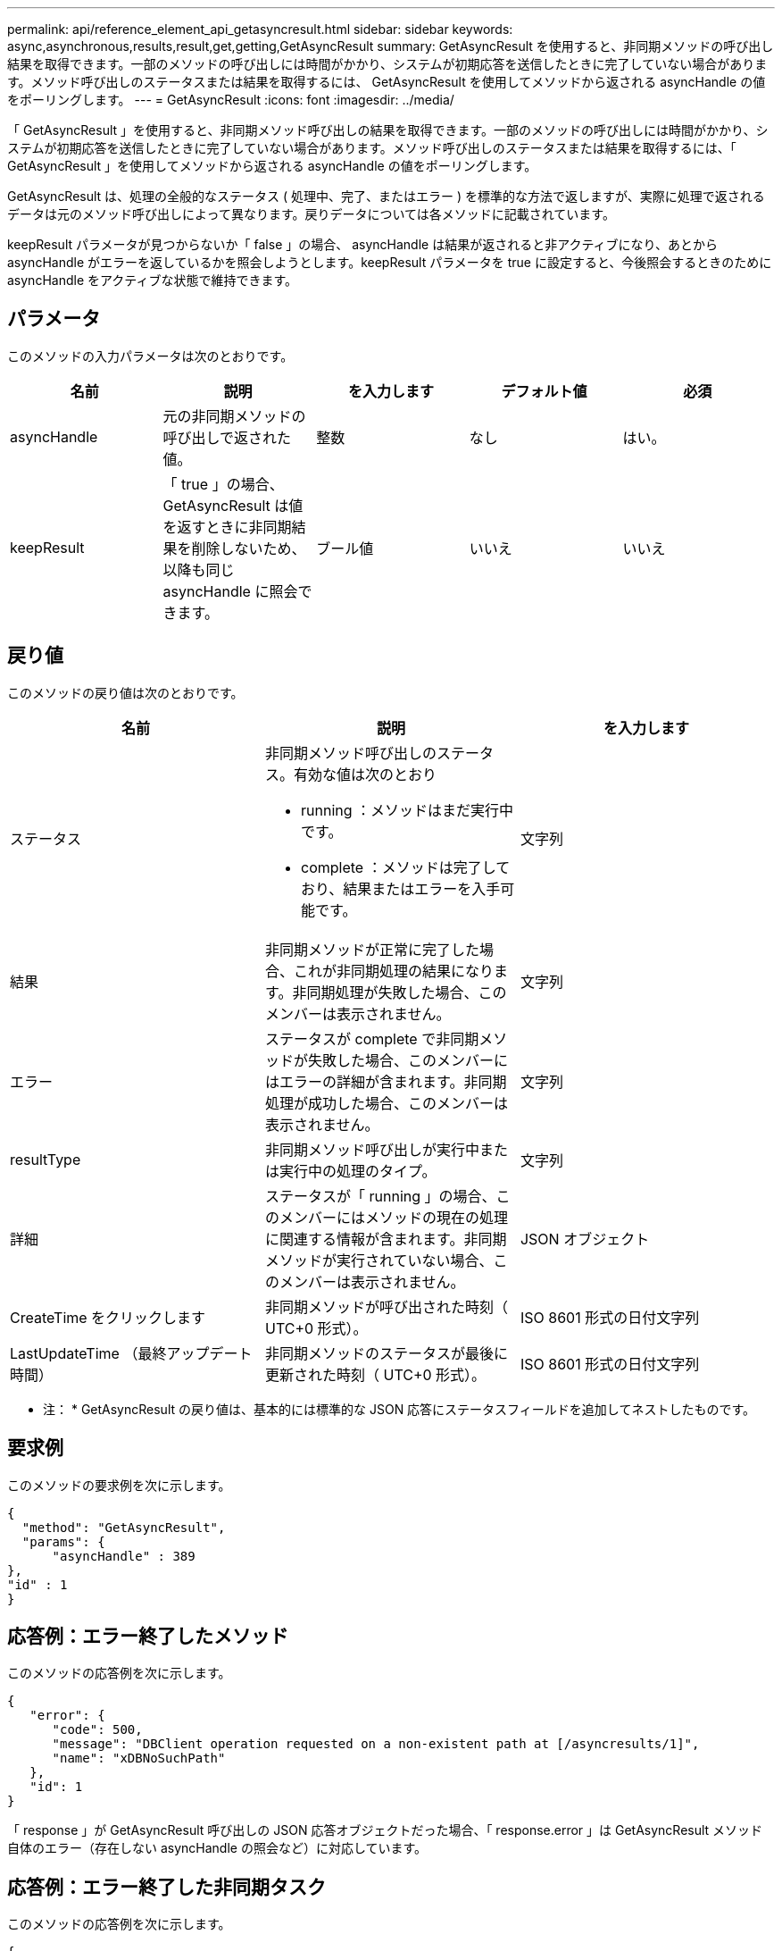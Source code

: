 ---
permalink: api/reference_element_api_getasyncresult.html 
sidebar: sidebar 
keywords: async,asynchronous,results,result,get,getting,GetAsyncResult 
summary: GetAsyncResult を使用すると、非同期メソッドの呼び出し結果を取得できます。一部のメソッドの呼び出しには時間がかかり、システムが初期応答を送信したときに完了していない場合があります。メソッド呼び出しのステータスまたは結果を取得するには、 GetAsyncResult を使用してメソッドから返される asyncHandle の値をポーリングします。 
---
= GetAsyncResult
:icons: font
:imagesdir: ../media/


[role="lead"]
「 GetAsyncResult 」を使用すると、非同期メソッド呼び出しの結果を取得できます。一部のメソッドの呼び出しには時間がかかり、システムが初期応答を送信したときに完了していない場合があります。メソッド呼び出しのステータスまたは結果を取得するには、「 GetAsyncResult 」を使用してメソッドから返される asyncHandle の値をポーリングします。

GetAsyncResult は、処理の全般的なステータス ( 処理中、完了、またはエラー ) を標準的な方法で返しますが、実際に処理で返されるデータは元のメソッド呼び出しによって異なります。戻りデータについては各メソッドに記載されています。

keepResult パラメータが見つからないか「 false 」の場合、 asyncHandle は結果が返されると非アクティブになり、あとから asyncHandle がエラーを返しているかを照会しようとします。keepResult パラメータを true に設定すると、今後照会するときのために asyncHandle をアクティブな状態で維持できます。



== パラメータ

このメソッドの入力パラメータは次のとおりです。

|===
| 名前 | 説明 | を入力します | デフォルト値 | 必須 


 a| 
asyncHandle
 a| 
元の非同期メソッドの呼び出しで返された値。
 a| 
整数
 a| 
なし
 a| 
はい。



 a| 
keepResult
 a| 
「 true 」の場合、 GetAsyncResult は値を返すときに非同期結果を削除しないため、以降も同じ asyncHandle に照会できます。
 a| 
ブール値
 a| 
いいえ
 a| 
いいえ

|===


== 戻り値

このメソッドの戻り値は次のとおりです。

|===
| 名前 | 説明 | を入力します 


 a| 
ステータス
 a| 
非同期メソッド呼び出しのステータス。有効な値は次のとおり

* running ：メソッドはまだ実行中です。
* complete ：メソッドは完了しており、結果またはエラーを入手可能です。

 a| 
文字列



 a| 
結果
 a| 
非同期メソッドが正常に完了した場合、これが非同期処理の結果になります。非同期処理が失敗した場合、このメンバーは表示されません。
 a| 
文字列



 a| 
エラー
 a| 
ステータスが complete で非同期メソッドが失敗した場合、このメンバーにはエラーの詳細が含まれます。非同期処理が成功した場合、このメンバーは表示されません。
 a| 
文字列



 a| 
resultType
 a| 
非同期メソッド呼び出しが実行中または実行中の処理のタイプ。
 a| 
文字列



 a| 
詳細
 a| 
ステータスが「 running 」の場合、このメンバーにはメソッドの現在の処理に関連する情報が含まれます。非同期メソッドが実行されていない場合、このメンバーは表示されません。
 a| 
JSON オブジェクト



 a| 
CreateTime をクリックします
 a| 
非同期メソッドが呼び出された時刻（ UTC+0 形式）。
 a| 
ISO 8601 形式の日付文字列



 a| 
LastUpdateTime （最終アップデート時間）
 a| 
非同期メソッドのステータスが最後に更新された時刻（ UTC+0 形式）。
 a| 
ISO 8601 形式の日付文字列

|===
* 注： * GetAsyncResult の戻り値は、基本的には標準的な JSON 応答にステータスフィールドを追加してネストしたものです。



== 要求例

このメソッドの要求例を次に示します。

[listing]
----
{
  "method": "GetAsyncResult",
  "params": {
      "asyncHandle" : 389
},
"id" : 1
}
----


== 応答例：エラー終了したメソッド

このメソッドの応答例を次に示します。

[listing]
----
{
   "error": {
      "code": 500,
      "message": "DBClient operation requested on a non-existent path at [/asyncresults/1]",
      "name": "xDBNoSuchPath"
   },
   "id": 1
}
----
「 response 」が GetAsyncResult 呼び出しの JSON 応答オブジェクトだった場合、「 response.error 」は GetAsyncResult メソッド自体のエラー（存在しない asyncHandle の照会など）に対応しています。



== 応答例：エラー終了した非同期タスク

このメソッドの応答例を次に示します。

[listing]
----
{
   "id": 1,
   "result": {
     "createTime": "2016-01-01T02:05:53Z",
     "error": {
       "bvID": 1,
       "message": "Bulk volume job failed",
       "name": "xBulkVolumeScriptFailure",
       "volumeID": 34
     },
     "lastUpdateTime": "2016-01-21T02:06:56Z",
     "resultType": "BulkVolume",
     "status": "complete"
   }
}
----
「 `respondse.result.error` 」は、元のメソッド呼び出しのエラー結果に対応します。



== 応答例：成功した非同期タスク

このメソッドの応答例を次に示します。

[listing]
----
{
   "id": 1,
   "result": {
     "createTime": "2016-01-01T22:29:18Z",
     "lastUpdateTime": "2016-01-01T22:45:51Z",
     "result": {
       "cloneID": 25,
       "message": "Clone complete.",
       "volumeID": 47
     },
     "resultType": "Clone",
     "status": "complete"
   }
}
----
呼び出しが正常に完了した場合の元のメソッド呼び出しの戻り値は、「 `respond.result.result` 」です。



== 新規導入バージョン

9.6
